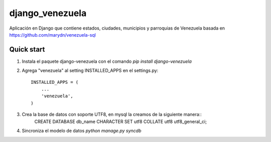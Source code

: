 django_venezuela
================

Aplicación en Django que contiene estados, ciudades, municipios y parroquias de Venezuela basada en https://github.com/marydn/venezuela-sql


Quick start
-----------
1. Instala el paquete django-venezuela con el comando `pip install django-venezuela`

2. Agrega "venezuela" al setting INSTALLED_APPS en el settings.py::

    INSTALLED_APPS = (
        ...
        'venezuela',
    )

3. Crea la base de datos con soporte UTF8, en mysql la creamos de la siguiente manera::
    CREATE DATABASE db_name CHARACTER SET utf8 COLLATE utf8 utf8_general_ci;

4. Sincroniza el modelo de datos `python manage.py syncdb`

